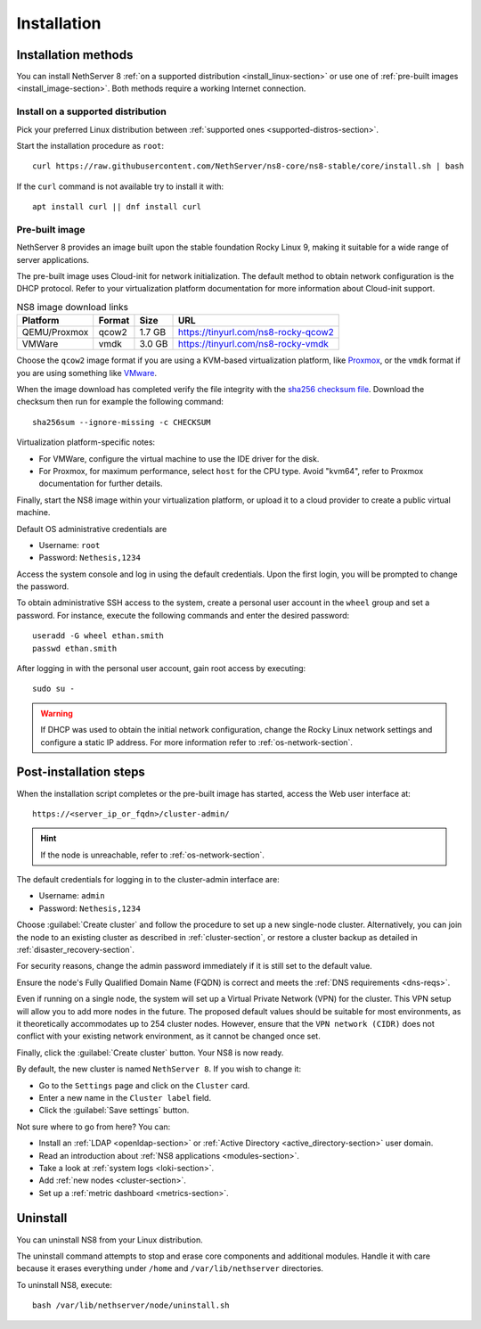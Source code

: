 .. _install-section:

============
Installation
============


Installation methods
====================

You can install NethServer 8 :ref:`on a supported distribution <install_linux-section>` or use one of :ref:`pre-built images <install_image-section>`.
Both methods require a working Internet connection.

.. _install_linux-section:

Install on a supported distribution
-----------------------------------

Pick your preferred Linux distribution between :ref:`supported ones
<supported-distros-section>`.

Start the installation procedure as ``root``: ::

   curl https://raw.githubusercontent.com/NethServer/ns8-core/ns8-stable/core/install.sh | bash

If the ``curl`` command is not available try to install it with: ::

   apt install curl || dnf install curl

.. _install_image-section:

Pre-built image
---------------

.. |nbsp| unicode:: 0xA0
   :trim:

NethServer 8 provides an image built upon the stable foundation Rocky
Linux 9, making it suitable for a wide range of server applications.

The pre-built image uses Cloud-init for network initialization. The
default method to obtain network configuration is the DHCP protocol. Refer
to your virtualization platform documentation for more information about
Cloud-init support.

.. csv-table:: NS8 image download links
   :header: "Platform", "Format", "Size", "URL"

   "QEMU/Proxmox", "qcow2", "1.7 |nbsp| GB", "https://tinyurl.com/ns8-rocky-qcow2"
   "VMWare", "vmdk", "3.0 |nbsp| GB", "https://tinyurl.com/ns8-rocky-vmdk"

Choose the ``qcow2`` image format if you are using a KVM-based virtualization
platform, like `Proxmox <https://www.proxmox.com/>`_, or the ``vmdk`` format
if you are using something like `VMware <https://www.vmware.com>`_.

When the image download has completed verify the file integrity with the
`sha256 checksum file
<https://distfeed.nethserver.org/ns8-images/CHECKSUM>`_.  Download the
checksum then run for example the following command: ::

   sha256sum --ignore-missing -c CHECKSUM

Virtualization platform-specific notes:

- For VMWare, configure the virtual machine to use the IDE driver for the disk.
- For Proxmox, for maximum performance, select ``host`` for the CPU type. Avoid "kvm64", refer to Proxmox documentation for further details.

Finally, start the NS8 image within your virtualization platform, or
upload it to a cloud provider to create a public virtual machine.

Default OS administrative credentials are

* Username: ``root``
* Password: ``Nethesis,1234``

Access the system console and log in using the default credentials. Upon
the first login, you will be prompted to change the password.

To obtain administrative SSH access to the system, create a personal user
account in the ``wheel`` group and set a password. For instance, execute
the following commands and enter the desired password: ::

  useradd -G wheel ethan.smith
  passwd ethan.smith

After logging in with the personal user account, gain root access by
executing: ::

  sudo su -

.. warning::

   If DHCP was used to obtain the initial network configuration, change
   the Rocky Linux network settings and configure a static IP address. For
   more information refer to :ref:`os-network-section`.

.. _post-install-steps:

Post-installation steps
=======================

When the installation script completes or the pre-built image has started,
access the Web user interface at: ::

    https://<server_ip_or_fqdn>/cluster-admin/

.. hint::

   If the node is unreachable, refer to :ref:`os-network-section`.

The default credentials for logging in to the cluster-admin interface are:

* Username: ``admin``
* Password: ``Nethesis,1234``

Choose :guilabel:`Create cluster` and follow the procedure to set up a new
single-node cluster. Alternatively, you can join the node to an existing
cluster as described in :ref:`cluster-section`, or restore a cluster
backup as detailed in :ref:`disaster_recovery-section`.

For security reasons, change the admin password immediately if it is still
set to the default value.

Ensure the node's Fully Qualified Domain Name (FQDN) is correct and meets
the :ref:`DNS requirements <dns-reqs>`.

Even if running on a single node, the system will set up a Virtual Private
Network (VPN) for the cluster. This VPN setup will allow you to add more
nodes in the future. The proposed default values should be suitable for most
environments, as it theoretically accommodates up to 254 cluster nodes.
However, ensure that the ``VPN network (CIDR)`` does not conflict with your
existing network environment, as it cannot be changed once set.

Finally, click the :guilabel:`Create cluster` button. Your NS8 is now
ready.

By default, the new cluster is named ``NethServer 8``. If you wish to
change it:

* Go to the ``Settings`` page and click on the ``Cluster`` card.
* Enter a new name in the ``Cluster label`` field.
* Click the :guilabel:`Save settings` button.

Not sure where to go from here? You can:

* Install an :ref:`LDAP <openldap-section>` or :ref:`Active Directory
  <active_directory-section>` user domain.
* Read an introduction about :ref:`NS8 applications <modules-section>`.
* Take a look at :ref:`system logs <loki-section>`.
* Add :ref:`new nodes <cluster-section>`.
* Set up a :ref:`metric dashboard <metrics-section>`.

Uninstall
=========

You can uninstall NS8 from your Linux distribution.

The uninstall command attempts to stop and erase core components and additional modules.
Handle it with care because it erases everything under ``/home`` and ``/var/lib/nethserver`` directories.

To uninstall NS8, execute: ::

  bash /var/lib/nethserver/node/uninstall.sh
